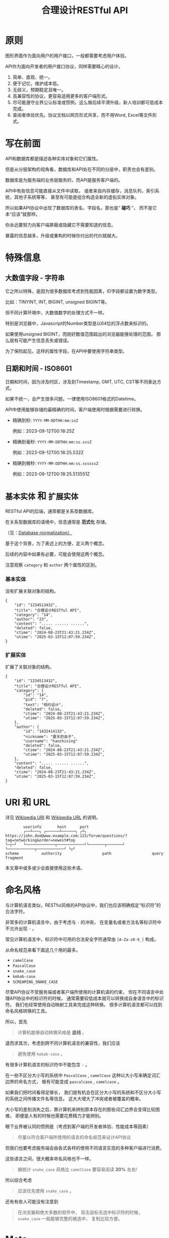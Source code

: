 #+title: 合理设计RESTful API
#+OPTIONS: ^:{}
#+PANDOC_OPTIONS: css:'https://cdnjs.cloudflare.com/ajax/libs/github-fork-ribbon-css/0.2.3/gh-fork-ribbon.min.css'

* 原则
图形界面作为面向用户的用户接口，一般都需要考虑用户体验。

API作为面向开发者的用户接口协议，同样需要精心的设计。

1. 简单、直观、统一。
2. 便于记忆，维护成本低。
3. 无歧义，预期稳定且唯一。
4. 高兼容性的协议，更容易适用更多的客户端形式。
5. 尽可能遵守业界公认标准或惯例，这么做后续平滑升级，新人培训都可低成本完成。
6. 查阅者体验优先。协议文档以网页形式共享，而不用Word, Excel等文件形式。

* 写在前面
API和数据库都是描述各种实体对象和它们属性。

但是从分层架构的视角看，数据库和API处在不同的分层中，职责也会有差别。

数据库是为服务端的业务层服务的，而API是服务客户端的。

API中有些信息可能直接从文件中读取，
或者来自内存缓存，消息队列，索引系统，其他子系统等等，
甚至有可能是组合构造全新的虚拟实体对象。

所以如果API协议中出现了数据库的表名、字段名，那也是“ *碰巧* ”，
而不是它本“应该”就那样。

你永远要努力向客户端屏蔽或隐藏它不需要知道的信息。

暴露的信息越多，升级或重构的时候你付出的代价就越大。

* 特殊信息
** 大数值字段 - 字符串
它之所以特殊，是因为很多数据库考虑到性能因素，ID字段都设置为数字类型。

比如：TINYINT, INT, BIGINT, unsigned BIGINT等。

但不同计算环境中，大数值数字的处理方式不一样。

特别是浏览器中，Javascript的Number类型是以64位的浮点数来标识的。

如果使用unsigned BIGINT，而刚好数值范围超出的浏览器能够处理的范围，
那么就有可能产生信息丢失或错误。

为了保险起见，这样的属性字段，在API中要使用字符串类型。

** 日期和时间 - ISO8601
日期和时间，因为涉及时区，涉及到Timestamp, GMT, UTC, CST等不同表达方式。

如果不统一，会产生很多问题。一律使用ISO8601格式的Datetime。

API中使用能够存储的最精确的时间，客户端使用时根据需要进行转换。

- 精确到秒: ~YYYY-MM-DDTHH:mm:ssZ~

  例如：2023-09-12T00:18:25Z

- 精确到毫秒: ~YYYY-MM-DDTHH:mm:ss.sssZ~

  例如：2023-09-12T00:18:25.532Z

- 精确到微秒: ~YYYY-MM-DDTHH:mm:ss.ssssssZ~

  例如：2023-09-12T00:18:25.513551Z

* ~基本实体~ 和 ~扩展实体~
:PROPERTIES:
:CUSTOM_ID: basic-entity-and-extended-entity
:END:
RESTful API的后端，通常都是关系型数据库。

在关系型数据库的语境中，信息通常是 *范式化* 存储。

（见：[[https://en.wikipedia.org/wiki/Database_normalization][Database normalization）]]

基于这个背景，为了表述上的方便，定义两个概念。

后续的内容中如果有必要，可能会使用这两个概念。

注意观察 ~category~ 和 ~author~ 两个属性的区别。

*** 基本实体
没有扩展关联对象的结构。
#+begin_example
{
    "id": "1234513432",
    "title": "合理设计RESTful API",
    "category": "14",
    "author": "23",
    "content": "..... ...... ......",
    "deleted": false,
    "ctime": "2024-08-23T21:43:21.234Z",
    "utime": "2025-03-15T12:07:59.234Z",
}
#+end_example

*** 扩展实体
扩展了关联对象的结构。
#+begin_example
{
    "id": "1234513432",
    "title": "合理设计RESTful API",
    "category": {
        "id": "14",
        "pid": "7",
        "text": "规约设计",
        "deleted": false,
        "ctime": "2024-08-23T21:43:21.234Z",
        "utime": "2025-03-15T12:07:59.234Z",
    },
    "author": {
        "id": "1432414132",
        "nickname": "夏天的虫子",
        "username": "hanzhixing"
        "deleted": false,
        "ctime": "2024-08-23T21:43:21.234Z",
        "utime": "2025-03-15T12:07:59.234Z",
    },
    "content": "..... ...... ......",
    "deleted": false,
    "ctime": "2024-08-23T21:43:21.234Z",
    "utime": "2025-03-15T12:07:59.234Z",
}
#+end_example

* URI 和 URL
详见 [[https://en.wikipedia.org/wiki/Uniform_Resource_Identifier][Wikipedia URI]] 和 [[https://en.wikipedia.org/wiki/URL][Wikipedia URL]] 的说明。

#+begin_example
          userinfo       host      port
          ┌──┴───┐ ┌──────┴──────┐ ┌┴┐
  https://john.doe@www.example.com:123/forum/questions/?tag=networking&order=newest#top
  └─┬─┘   └─────────────┬────────────┘└───────┬───────┘ └────────────┬────────────┘ └┬┘
  scheme          authority                  path                  query           fragment
#+end_example

本文章中或多或少会直接使用这些术语。

* 命名风格
与计算机语言类似，RESTful风格的API协议中，我们也应该明确规定“标识符”的合法字符。

非常多的计算机语言中，由于考虑与 ~-~ 的冲突，
在变量名或者方法名等标识符中不允许出现 ~-~ 。

常见计算机语言中，标识符中可用的合法安全字符通常由 ~[A-Za-z0-9_]~ 构成。

从命名规范来看下面这几个用的最多。

- ~camelCase~
- ~PascalCase~
- ~snake_case~
- ~kebab-case~
- ~SCREAMING_SNAKE_CASE~

尽管API协议不受服务端或者客户端所使用的计算机语的约束，
但在不同语言中处理API协议中的标识符的时候，
通常需要较低成本就可以转换成自身语言中的标识符。
我们也经常使用自动映射工具来完成这种转换。
很多计算机语言都可以找到命名风格转换的工具。

所以，首先

#+begin_quote
计算机能够自动转换风格是 *底线* 。
#+end_quote

退而求其次，考虑到跨不同计算机语言的兼容性，我们应该

#+begin_quote
避免使用 ~kebab-case~ 。
#+end_quote

有很多计算机语言的标识符中不能包含 ~-~ 。

在一些不区分大小写的系统中 ~PascalCase~ , ~camelCase~
这种以大小写来确定词汇边界的命名方式，
极有可能变成 ~pascalcase~ , ~camelcase~ 。

如果我们把时间看得足够长，
我们就有机会在区分大小写的系统和不区分大小写的系统之间传播文件名等信息。
这大大增大了冲突或者被覆盖的概率。

大小写的差别消失之后，靠计算机来辨别原本存在的那些词汇边界会变得比较困难，
即便是人有的时候也需要花费精力才能辨别。

眼下业界被认同的惯例是（考虑到客户端的开发者体验、性能成本等因素）

#+begin_quote
尽量以符合客户端所使用的语言的命名规范来设计API协议
#+end_quote

但我们也要考虑服务端会由各式各样的使用不同语言实现的多种客户端进行消费。

这些语言之间，很大概率命名风格也不一样。

#+begin_quote
据统计 ~snake_case~ 风格比 ~camelCase~ 要容易阅读 *20%* 左右!
#+end_quote

所以综合考虑

#+begin_quote
应该优先使用 ~snake_case~ 。
#+end_quote

还有有些人可能没有注意到

#+begin_quote
在浏览器和绝大多数的软件中，
双击鼠标去选中标识符的时候， ~snake_case~ 一般能够完整的被选中，
复制比较方便。
#+end_quote

* Meta
#+begin_quote
计算机领域 *Meta* 通常指“ *描述数据的数据* ”或“ *关于数据的数据* ”。
#+end_quote

在RESTful风格的API协议设计中，
仅靠“实体”（例如“用户”）和“实体属性”（例如“用户”的“邮箱”），
是不足以表达我们需要的所有信息。

因此需要设置一些Meta变量来承载那些信息。

Meta信息的标识经常与“实体”和“实体属性”标识一起出现，
所以我们需要使用特殊字符防止它们和Meta信息的冲突。

计算机语言中使用比较多的有 ~$~ 和 ~_~ ，因为肉眼比较好识别。

但 ~$~ 上下匀称，更好看一些。

* Path
** 不使用动词，而是使用名词
RESTful风格的协议中，

用 *Http Method* 来回答： *做什么操作？*

- ~HEAD~: 探
- ~POST~: 增
- ~PATCH~: 改
- ~PUT~: 替
- ~GET~: 查
- ~DELETE~: 删

用 *URL* 来回答： *资源在哪里？*

#+begin_example
# Good!
/post/56/comment
/user/1341/post

# Evil!
/getPosts
/getUsers
/listPosts
/fetchAllComments
#+end_example

如果你执意把“ *做什么操作？* ”的信息放进URL中，
反而会给协议的使用者和维护者带来困惑。
#+begin_quote
到底在什么时候用get，什么时候用list，什么时候用fetch?
#+end_quote

** 使用单数，而不是复数
这一点可能会和你在网络上找到的RESTful最佳实践中的恰恰相反，
有不少文章是推荐使用复数。

例如：
- ~/posts~ 来表达“获取多个帖子”。
- ~/posts/123~ 来表达“在多个帖子中选择编号为123的那个帖子”。

如果用自然语言来理解，这样的确会更自然一些。

但是英语中有很多单复数不规则名词。

例如：
- ~people~ 既可以是“人”，也可以是“人民”。
- ~sheep~ 则单复数相同。
- ~axis~ 的复数既可以用 ~axes~ ，也可以用 ~axises~ 。
- ~criterion~ 的复数可以用 ~criteria~ 或 ~criterions~ 。

甚至，国内一些项目中也有 ~childs~ 当作 ~child~ 复数来使用的例子，
而 ~childs~ 实际为人名“蔡尔兹”。

笔者过去几年，也是复数的忠实粉丝，因为觉得复数更讲“人话”。

但是经历了几年的实践，经受了复数的各种摧残，再也不会纠结。

因为一定会使用“ *单数* ”。

我们在国内环境勉强可以自欺欺人地认为可以适当牺牲英语中精确的词法来换API表达的直观和易懂，但是如果团队是跨国团队怎么办？

所以，相比

#+begin_example
/:实体集合/:实体编号
#+end_example

我更推荐

#+begin_example
/:实体类型/:实体编号
#+end_example

这样的认知模型。

这么做我们至少可以让协议的使用者和协议的维护者统一预期，不再纠结。

API协议用在两个系统之间的“接口层”，"稳定的预期"带来的收益绝不可忽视。

很多时候,

#+begin_quote
唯一即简单。
#+end_quote

#+begin_quote
应竭尽全力消除任何形式的歧义。
#+end_quote

在每个高度聚合的团队内部的应用代码中，其实无所谓使用单数还是复数，甚至使用中文或者拼音都问题不大。
因为不管我们在API协议中不管使用单数还是复数，实际处理业务的程序代码中，我们在变量名、方法名等标识符的命名上，
从“可读性”角度出发，永远无法做到“只使用单数”或者“只使用复数”。

但是，

#+begin_quote
无论如何，我们都不应该把自身系统中不合理的设计或者小圈子内产生的妥协传播到他系统中去。
#+end_quote

#+begin_example
# Good!
/post/56/comment
/user/1341/post

# Bad!
/posts/56/comments
/users/1341/posts
#+end_example

** 不使用修饰词
如果没有这项限制，你很难阻止你的团队的成员在将来定义出
~postItems~ 、 ~postEntitis~ 、 ~commentObjects~ 等千奇百怪的命名，
最后导致合作的时候会花费大把的时间互相校对命名。

不要对资源实体对象进行修饰描述。

#+begin_example
# Good!
/user // 所有用户
/tag // 所有标签

# Evil!
/userList // List是废话
/tagItems // Items是废话
#+end_example

** 一致的模式
#+begin_example
/:实体类型/:实体编号/:实体类型/:实体编号...
#+end_example

下方URL都由相同的实体类型构成，但两个URL表达的含义是不一样的。
#+begin_example
# 从所有的标签中，找到编号为456的标签，并找到拥有该标签的所有帖子。
/tag/456/post

# 从所有的帖子中，找到编号为123的帖子，并检索该帖子的所有标签。
/post/123/tag
#+end_example

我们每天都在使用的域名其实也是这种方式组织信息的。

只不过域名是从后到前缩小领域，URL是从前到后缩小领域。

#+begin_quote
news.baidu.com. 所有商业类型网站中的，百度公司的，新闻频道。
#+end_quote

希望上面这个域名语义拆解，对你有帮助。

** ~$current~ , ~$all~
资源之间的关系比较复杂，查询的条件又不寻常的时候，我们遵守固定模式有些难度。
#+begin_example
/:实体类型/:实体编号/:实体类型/:实体编号...
#+end_example

我们约定 ~path~ 保持固定模式的好处是可以实现比较统一的 ~path~ 解析代码。

例如 ~/:type1/:type2/:id1~ 或 ~/:type1/:id1/:id2~ ，都是打破这样的约定。

我们可以引入 ~Path~ 中使用的 ~Meta~ 标识来解决这类问题。

见[[#special-operations][特殊操作]]。

* Header
对于HTTP报文，Header本身即是Meta信息，例如:
~Authorization~, ~Content-Type~, ~User-Agent~ 等。

在HTTP协议中定义的标准Header之外，我们多少都需要自定义一些Header。

我们可以在[[https://www.iana.org/assignments/message-headers/message-headers.xml][IANA官方]]查看所有标准的HTTP头，
以及目前被列为提案并有可能成为标准的头。

[[https://en.wikipedia.org/wiki/List_of_HTTP_header_fields][Wikipedia的List of HTTP header fields]]也是比较好的参考资料。

** 关于 ~X-~ 开头的Header
[[https://datatracker.ietf.org/doc/html/rfc6648][RFC6648]]中已明确废弃自定义Header以 ~X-~ 开头的推荐。

随着该RFC的普及，我们可以期待不会再产生似标准又非标准的 ~X-~ 开头的Header。

但是市面上已经有大量的软件使用了 ~X-~ ，它们成为了“事实上的标准”。

对于我们更重要的是，了解了这样的RFC产生的背景之后不再继续产生，
同时又要克制地使用这些Header。

建议任何RESTful API协议文档中，单独维护该类型的自定义Header列表。

本文档中使用的 ~X-~ 开头的Header如下。

| Header          | 值              | 含义                             |
|-----------------+-----------------+----------------------------------|
| ~X-Total-Count~ | 大于等于0的整数 | 服务端查询到的满足条件的记录总数 |
| ~X-Request-Id~  | [[https://en.wikipedia.org/wiki/Universally_unique_identifier#Version_4_(random)][UUID v4]]         | 客户端单次请求的唯一标识         |

** ~X-Total-Count~
在客户端需要展示总记录个数，总页数等场景下，需要知道记录的总数。

通过Response Header中的 ~X-Total-Count~ 字段返回该信息。

#+begin_example
X-Total-Count: 21
#+end_example

由于数据量很少，一次响应可以返回所有数据时，也可以通过“是否出现X-Total-Count字段”使客户端能够判断自己是否获取到所有数据。

** ~X-Request-Id~
客户端发起的每个请求的唯一标识。在大型系统中可以用来关联不同子系统之间的日志。监控及排查故障时大有用途。

#+begin_example
X-Request-Id: 83fbbb94-ae84-4853-bf6c-613a12bfaf32
#+end_example

** ~X-RateLimit-Limit~
在一定的时间窗口内能够请求的最大次数。

#+begin_example
X-RateLimit-Limit: 100
#+end_example

** ~X-RateLimit-Remaining~
在一定的时间窗口内能够请求的剩余次数。

#+begin_example
X-RateLimit-Limit: 47
#+end_example

** ~X-RateLimit-Reset~
下一次重置频率限制数据的时间。

~UTC~ 时间以 ~UNIX timestamp~ 方式表达的值（秒）。

#+begin_example
X-RateLimit-Reset: 1742112652
#+end_example

** ~X-HTTP-Method-Override~
需要特殊实现。

见[[#special-network][特殊网络环境]]。

* 状态码

| rfc        | 系列  | 含义       | 取值范围 | 个数 |
|------------+-------+------------+----------+------|
| [[https://datatracker.ietf.org/doc/html/rfc9110][RFC 9110]]   | ~1xx~ | 信息       |  100-101 | 2个  |
| （共41个） | ~2xx~ | 成功       |  200-206 | 7个  |
|            | ~3xx~ | 重定向     |  300-307 | 8个  |
|            | ~4xx~ | 客户端错误 |  400-417 | 18个 |
|            | ~5xx~ | 服务端错误 |  500-505 | 6个  |
|------------+-------+------------+----------+------|
| [[https://datatracker.ietf.org/doc/html/rfc6585][RFC 6585]]   | ~4xx~ | 客户端错误 |  428-431 | 3个  |
|            | ~5xx~ | 服务端错误 |      511 | 1个  |

如果计划遵守HTTP标准，最好不要使用 ~422~ 等其他协议规范中定义的状态吗。

在比较大的时间跨度上兼容性会得到最大保障。

使用标准化的状态码你至少会在以下几个方面收益。

#+begin_quote
1. 业界通用标准是成本最低的沟通手段。
2. 程序设计上更容易进行抽象和分治，通过 *AOP* 等设计模式可以让代码更简洁。
3. 反应真实情况的WEB服务日志，让你的监控和统计会变的更加轻松愉快。
#+end_quote

WEB服务器或框架会帮助我们处理一部分。

剩余的，我们也并不需要实现所有的。

也正因为只实现一部分，所以需要在协议文档中明确说明。

示例：

| Code | 默认返回文本        | 说明                         |
|------+---------------------+------------------------------|
|  200 | OK                  | 泛指成功。                   |
|  201 | Created             | 创建成功。                   |
|  202 | Accepted            | 成功接受请求。               |
|  204 | No Content          | 一般用在删除成功。           |
|  302 | Found               | 只用在需要自动重定向浏览器。 |
|  304 | Not Modified        | 一般配合浏览器缓存使用。     |
|  307 | Temporary Redirect  | 告知客户端地址临时改变。     |
|  400 | Bad Request         | 泛指的客户端错误，见[[#异常][异常]]。   |
|  401 | Unauthorized        | 身份验证未通过。             |
|  403 | Forbidden           | 权限验证未通过。             |
|  404 | Not found           | 请求的资源不存在。           |
|  409 | Conflict            | 资源冲突。                   |
|  429 | Too Many Requests   | 限制频率时用。               |
|  501 | Not Implemented     | 尚未实现。                   |
|  503 | Service Unavailable | 因维护不可用。               |

#+begin_quote
不要以其他状态码返回 ~5XX~ 的服务端异常！
#+end_quote

由于客户端作为信息的构造和提交的一方，自然掌握着请求的所有“知识”。

当发生客户端异常的时候，客户端可以根据服务端的 ~4XX~ 响应，
来“修正”这类异常，使得用户从这样的“错误”得到“解救”。

这才是 ~4XX~ 状态码的意义所在。

从软件设计的角度，客户端代码中不应该包含大量应付服务端实现细节的内容。

从安全性的角度，
- 客户端也不应该掌握着关于服务端的架构方案的知识。
- 客户端也不应该具备探测服务端背后信息链路细节的能力。

客户端是否向终端用户实现友好的 ~5XX~ 的反馈内容，
也不应该成为服务端是否可以返回 ~5XX~ 异常的决策依据。

网络、CPU、内存、磁盘天然哪个都有可能成为瓶颈和故障点。

实事求是地响应 ~5XX~ ，实事求是地记录日志，在前期查缺补漏、完善监控，
找到并加固整体系统的脆弱点有很重要的意义。

* 异常
** 401 - 身份验证未通过
#+begin_example
Status Code: 401 Unauthorized
#+end_example

很多年前以网站多以服务端渲染为主，当Cookie或Session建立的会话失效时，会通过3XX响应重定向浏览器访问登录界面。

如今，越来越多的Web应用使用异步请求完成登录的操作，不再依赖服务端来完成此类重定向。

因为Javascript没有权限读取 ~3XX~ 响应中的 ~Location~ ，
所以浏览器应用也无法使浏览器访问（浏览器地址栏变成）
~Location~ 头中指定的地址。

同时，现代的Web前端应用多数都会使用前端路由，而不是服务端路由。

这意味着服务端不再需要，从分工和职责边界的角度来看，
也不应掌握关于前端路由表相关的设计细节。

（前端路由表指的是浏览器地址栏中出现的地址的路由表，并非API地址的路由表）

在变更比较频繁的应用中，更是如此。

从服务端开发者的角度，
始终及时维护时刻变化但自身又完全用不着的前端路由信息非常不合理。

从浏览器端开发者的角度，每次变更路由信息，
都需要带上服务端的开发人员一起修改代码，也会大大降低开发效率。

因此，在使用的前端路由技术的Web应用中，如果条件允许，
应尽可能把身份验证未通过时的 ~3XX~ 重定向的实现修改为 ~401~ 的响应。

如果创建会话（登陆）的API的地址为动态的，
或者不希望前端应用代码中硬编码该地址，可以使用 ~Location~ 返回该地址。

#+begin_example
Status Code: 401 Unauthorized
Location: /login
#+end_example

** 403 - 权限验证未通过
#+begin_example
Status Code: 401 Unauthorized
#+end_example

- ~Authorize~ 一般指对特定的资源授予权限的行为。
- ~Authenticate~ 一般指授予特定身份的行为。

在一个系统中拥有某一种身份，不等同于对该系统中任何资源都有访问权限。

这像你是学生可以进入学校，可以进入教室，但是你不能到校长办公室自习。

相比 ~401~ 表示“身份验证”未通过，
~403~ 的响应表示“ *身份验证* ”可能通过并且服务端也能够识别请求，
但是因为 *权限不足* 拒绝客户端获取资源。

** 404 - 资源不存在
#+begin_example
Status Code: 404 Not Found
#+end_example

** 409 - 资源冲突
#+begin_example
Status Code: 409 Conflict
#+end_example

~PUT~ 原本用来完成“替换”的操作，
但也有不少应用会用 ~PUT~ 来创建路径事先确定的对象
（例如图片、视频、压缩文件等）， 这时如果资源已被创建，
就会用 ~409~ 响应客户端，表示资源已存在无法覆盖。

除此之外，实体数据的多个字段构成“ *唯一键* ”的情况下，
~POST~ 来创建新对象也有可能产生冲突，此时也可以使用 ~409~ 。

~409~ 响应时，
一般是比较明确客户端可以通过变更部分请求内容重新请求来“ *修复* ”这样的冲突。

如果客户端仅靠 ~409~ 状态码来修正冲突，推荐使用 ~400~ 来响应，
并且通过 ~Body~ 告知客户端冲突的原因或细节。

** 400 - 其他客户端异常
:PROPERTIES:
:CUSTOM_ID: exception-400
:END:
凡是需要具体内容才能够描述清楚的客户端异常应该都使用 ~400~ 响应，
并且 ~Body~ 按照如下格式。
#+begin_example
{
    # 可枚举的错误码，类型和值均可以通过协商定义
    "code": "E611",
    "msg": "Form fields vailidation is failed.",
    # 可选。描述出现异常的具体字段。
    "field": [
        {
            # 字段路径的keypath，用数组表示
            "key": ["password"],
            "msg": "Password is too short."
        },
        {
            "key": ["mobile"],
            "msg": "The phone number you entered is not valid."
        }
        {
            # contact对象的email属性
            "key": ["contact", "email"],
            "msg": "Email address can not be longger than {length} characters.",
            # 可选。通过这种方式可以与国际化方案结合。
            # 此时msg为msgid，客户端与服务端共享该msgid信息。(Gnu Gettext)
            "vars": {
                length: 100,
            }
        },
        # 相同的key出现多个异常时，采用平铺方式而不是嵌套数组方式。
        {
            "key": ["contact", "email"],
            "msg": "Email address can only contain {allowed}.",
            "vars": {
                allowed: "letters (a-z), numbers (0-9), and periods (.), and @",
            }
        },
        {
            # 可以推断提交的Body是数组
            # 表示第2个对象address对象的city属性有异常
            "key": [2, "address", "city"],
            "msg": "The City of an Address can not be empty."
        }
    ]
}
#+end_example

* Query
:PROPERTIES:
:CUSTOM_ID: query
:END:
** URL Encode
严格来讲应该按照[[https://datatracker.ietf.org/doc/html/rfc3986][RFC 3986]]进行编码，具体规则可以参考[[https://en.wikipedia.org/wiki/Percent-encoding][URL Encode]]。

但如果你记不住可以按照下面规则。

#+begin_quote
*值* 中如果出现英文字母和数字以外的其他字符，一律需要 ~URL Encode~ 。
#+end_quote

大多数Web框架都可以自动解码。

当前文章中，为了演示目的，不会一一进行 ~URL Encode~ 。

** 数组
*** 使用 ~repeat~ 模式
#+begin_example
/user?age=21&age=23&age=25
#+end_example

重复使用相同的字段指定不同的值来表示数组。

#+begin_quote
Why?
#+end_quote

该表达形式虽然不是最精炼的，但实际实践中问题较最少。

使用遵守[[https://datatracker.ietf.org/doc/html/rfc6570][URI Template - rfc6570]]的工具编码解码时完美兼容。

其他理由见以下几例 *不使用* 格式。

*** 不使用 ~application/x-www-form-urlencoded~

#+begin_example
/user?age[]=21&age[]=23&age[]=25
#+end_example

#+begin_quote
Why?
#+end_quote

现代主流浏览器端流行框架的解决方案中几乎全面放弃默认以该格式提交数据，
而是建议让开发者使用 ~application/json~ 。

遵守 ~OpenAPI~ 标准的 ~Swagger~ 中也不支持该格式，见[[https://swagger.io/specification/#parameter-object][参数对象]]一节。

如果你希望团队的API协议通过Swagger等工具变成在线可查的文档，
那坚决不要使用该格式。

*** 不使用 ~comma~ 模式
#+begin_example
/user?age=21,23,25
#+end_example

#+begin_quote
Why?
#+end_quote

值部分可能会出现包含 ~,~ 逗号或 ~&~ 与号的内容。

虽然这部分可以通过 ~URL Encode~ 解决，但事情并没有那么简单。

包括 ~Spring~ 在内的诸多服务端Web框架为了开发者便利会自动
~URL Decode~ ，服务端工程师会获取到有别于客户端意图的数据。

除非客户端和服务端工程师通过协商两次 ~URL Encode~ 来规避这个问题，
但两次 ~URL Encode~ 在双方都会增加额外成本。

因为它们都需要特殊对待。

** 过滤 - 比较运算符
| 符号 | 含义                 |
|------+----------------------|
| ~=~  | 等于                 |
| ~!=~ | 不等于               |
| ~>=~ | 大于等于             |
| ~<=~ | 小于等于             |
| ~%=~ | 模糊匹配（前缀匹配） |

#+begin_example
GET /user?age>=25&age<=31&job!=writer&sex=male&name%=Mike
#+end_example

#+begin_quote
为什么没有“ *大于，小于，前后模糊* ”等？
#+end_quote

网络上也确实能够找到利用例如 ~eq~, ~ne~, ~lt~, ~le~, ~gt~, ~ge~
等保留字来描述“ *等于、不等于、小于、小于等于、大于、大于等于* ”的方案。

其实希望通过 ~query~ 参数构造这般复杂的查询条件时，
你的查询条件很有可能变得进一步复杂。

以上列举的仅仅是比较运算符，除了这些，
或许你还需要定义逻辑运算符或如 ~in~ 等关系运算符。

当问题域的确扩展到这个地步的时候，相比在 ~query~ 参数上做文章，
实现适用于 ~query~ 的 ~DSL~ 可能更佳划算。

但上升到 ~DSL~ ，我们就需要考虑它的完备性，甚至它有可能需要等价于 ~SQL~ 。
定义是一方面，还需要解决解析层面的实现以及使用成本。

如果你天真地相信其他工程师愿意学习和使用半成品的 ~DSL~ ，
那么你极有可能低估了其他“ *工程师的洁癖和对通用标准的向往* ”。

#+begin_quote
在实际软件工程实践中，我们永远在利用有限的资源，去解决有限的问题，而不是不计代价地去解决所有的假想问题。
#+end_quote

如果你仍然纠结上方表格中“ *只有大于等于，没有大于* ”的问题，
不妨试着用以下方法多定义几个 ~Meta~ 字段。

#+begin_example
?[ `$eq` | `$ne`| `$lt` | `$le` | `$gt` | `$ge` ].{field}={value}&...
#+end_example

例如
#+begin_example
GET /user?$gt.age=21&$ne.age=25&$lt.age<=31&$ne.job=writer&sex=male
#+end_example

** 排序 - ~$sort~
| 参数    | 值                                                         |
|---------+------------------------------------------------------------|
| ~$sort~ | 英文 ~,~ 分割，默认正序，英文 ~-~ 倒序。顺序影响排序结果。 |

#+begin_example
GET /user?$sort=-age,sex,-job
#+end_example

** 搜索 - ~$keyword~
:PROPERTIES:
:CUSTOM_ID: query-keyword
:END:
有一些检索场景是没有办法明确指定具体字段，甚至是实体资源类型。

例如，检索标题、摘要或者内容中包含某种关键词的所有帖子的场景。
（无法事先知道匹配哪个字段）

#+begin_example
GET /post?$keyword=网络防火墙
#+end_example

再比如，检索包含某种关键词的所有多媒体（图像、音频、视频等）。
（无法事先知道匹配哪个类型的实体）

#+begin_example
GET /media?$keyword=加菲猫
#+end_example

由于关键词也有可能包含特殊符号，
因此希望支持数组时最好也使用[[#value_array][数组]]一节中的规则。

#+begin_example
GET /media?$keyword=加菲猫&$keyword=拉布拉多
#+end_example

正常来讲，这种场景一般是在服务端搜索引擎方案下完成分词和检索操作。

** 分页 - ~$page~ 和 ~$count~ （推荐）
| 参数     | 值     | 含义                   | 默认值   |
|----------+--------+------------------------+----------|
| ~$page~  | 正整数 | 页码                   | 1        |
| ~$count~ | 正整数 | 单次可查询的最大记录数 | 协商确定 |

客户端未给定 ~$page~ 参数时，服务端按照默认值处理（必须）。

也可与客户端协商 ~$page~ 不可为空，如果为空以 ~400~ 的异常响应请求（可选）。

不管客户端是否给定 ~$count~ ，服务端无论如何都要设定合理的默认值（必须）。

~$count~ 的取值过大，会导致服务端处理的单个请求时内存占用过大，
即使服务端能够处理，网络传输也有可能成为瓶颈点，或客户端无法处理。

服务端从技术实现上，也不应该假设所有客户端都是“ *合法的* ”客户端。

对于“合法的”客户端而言，一旦服务端确定下来该最大值，
它就可以根据实际情况在不超过最大值的前提下灵活改变 ~$count~ 的取值。

目前由用户自己指定每页记录数的用户界面实现也比较常见。

出现该请求参数的组合时，服务端通常需要同时返回 ~X-Total-Count~ 。

** 分页 - ~$offset~ 和 ~$limit~
| 参数      | 值              | 含义                   | 默认值   |
|-----------+-----------------+------------------------+----------|
| ~$offset~ | 大于等于0的整数 | 偏移量。               | 0        |
| ~$limit~  | 正整数          | 单次可查询的最大记录数 | 协商确定 |

该组合与 ~$page~ 和 ~$count~ 的组合完全等价，可相互无损转换。

区别只是相比 ~$page~ 和 ~$count~ ，没那么讲“人话”，但更偏向数据库的原始语义。

同样，需要同时返回 ~X-Total-Count~ 。

** 分页 - ~$cursor~ 和 ~$count~
| 参数                           | 值     | 含义                               | 默认值           |
|--------------------------------+--------+------------------------------------+------------------|
| ~$cursor~ 或 ~$cursor.{field}~ | 正整数 | 上一个集合中，最后一个记录的唯一键 | 无该参数，或为空 |
| ~$count~ 或 ~$limit~           | 正整数 | 单次可查询的最大记录数             | 协商确定         |

在数据量过大的系统中，
服务端极有可能无法根据请求中的查询条件向客户端返回 ~X-Total-Count~ 。

通常在使用关系型数据库的情况下，由于排序和获取子集的计算是数据库系统中完成。

~X-Total-Count~ 的信息是需要多查询一次数据库才能获取到，
并且是性能损耗非常大的操作。

这一看似简单的操作，在数据规模超过一定量级之后，
从性能损耗和查询时长的角度来看，会变得不可能。

这样数据规模的系统，如果同时还具有数据更新非常活跃的特征。

“ *某种特征的数据集合的精确总数* ”有可能是上百万、上千万，
甚至，上亿为基础的数据以每秒数万、数十万个的速率发生变化的数值。

我们哪怕能够通过技术手段做到符合某种特征的数据集合没那么实时精确，
把不同特征组合数及相应的技术成本放在一起考虑的的时候，
也很快会发现这样做明显是投入产出不成比例的亏本买卖。

在超过一定数量级之后，实时精确的“ *总数* ”，
对用户也没有小数量级时那么有参考价值。

为了方便理解，在这里使用少量模拟的数据进行说明。

~$cursor~ 表示第二次查询的游标位置。

| ~$cursor.id~ |  Id | Name     | Age | Sex |
|--------------+-----+----------+-----+-----|
|              |  35 | XiaoMing |  36 | M   |
|              |  23 | ZhangSan |  33 | M   |
|              |   5 | LiSi     |  31 | M   |
|              |  27 | SunQi    |  31 | F   |
| -->          |  67 | ZhaoLiu  |  29 | M   |
|              |  17 | MeiMei   |  26 | F   |
|              |  29 | ZhengShi |  24 | M   |
|              |  31 | ZhouBa   |  24 | F   |
|              |  19 | WangWu   |  22 | F   |
|              |  41 | MeiMei   |  19 | F   |
| ...          | ... | ...      | ... | ... |

假设客户端为了获取以上集合，第一次查询通过如下参数请求，获取前5个。
#+begin_example
# 年龄倒序，性别正序（M-F），最多一次取5个。
# 该请求查询Id为35, 23, 5, 27, 67的记录。
/person?$sort=-age&$sort=sex&$count=5
#+end_example

客户端在首次查询之后，由于尚未获得游标之后记录的信息，
也就是Id为17的记录以及之后的记录，
因此无法告知服务端下一次查询应该从Id为17的记录开始查询，
只能告知服务端相同查询条件下，上一次查询游标截止的位置。

那么，第二次请求中客户端通过如下参数获得后续的数据集。
#+begin_example
/person?$sort=-age&$sort=sex&$count=5$cursor.id=67
#+end_example

这时，服务端根据排序规则和游标信息，可查询第二次查询对应的5条记录。

#+begin_src sql
SELECT t.*, c.*
FROM person t 
CROSS JOIN (SELECT * FROM person WHERE id = 67) c
WHERE (
    t.age < c.age
) OR (
    t.age = c.age AND t.sex < c.sex
) OR (
    t.age = c.age AND t.sex = t.sex AND t.id <= c.id
)
ORDER BY t.age DESC, t.sex DESC, t.id DESC
LIMIT 1, 5
#+end_src

如果数据集可以提供唯一ID，可以不为 ~$cursor~ 指定字段名。

#+begin_example
/person?$sort=-age&$sort=sex&$count=5$cursor=67
#+end_example

当数据集并不包含唯一ID字段时，
我们不得不使用多个字段的组合来确定记录的“ *唯一键* ”，
这时我们无论如何都要向服务端提供构成“唯一键”的字段信息。

例如
#+begin_example
/person?$sort=-age&$sort=sex&$count=5$cursor.age=29&$cursor.sex=M&$cursor.name=ZhaoLiu
#+end_example

当然，这种情况下数据库查询语句也需要相应地进行修改。

所以，比较推荐 ~$cursor~ 始终以 ~$cursor.{字段名}~ 格式传递信息，保持一致性。

除此之外，在这种场景下，客户端如果有用户界面，
那么它的分页查询的形式很有可能是点击“加载更多”按钮，或者滚动加载的形式。

这时，尽管客户端不再需要精确的 ~X-Total-Count~ 的信息，
但仍然需要知道“是否有更多”。

虽然我们也可以允许例如 ~X-Has-More~ 这样的自定义头，
但尽最大努力不增加非标准的自定义头的原则的角度，
我们完全可以利用 ~X-Total-Count~ 头来达到相同的效果。

因为客户端只是想知道“ *是否有更多* ”，所以服务端和客户端完全可以协商，
一旦有更多数据就保证响应头中的 ~X-Total-Count~ 大于0（例如1）
或者大于 ~$count~ 值（例如 ~$count + 1~ ）来表达 ~X-Has-More~ 的含义。

** 属性挑选 - ~$pick~
:PROPERTIES:
:CUSTOM_ID: meta-query-pick
:END:
只挑选部分属性。

不允许与 ~$omit~ 同时出现。

#+begin_example
# 只挑选姓名、年龄、性别等3个属性
/person?$pick=name&$pick=age&$pick=sex
#+end_example

** 属性排除 - ~$omit~
:PROPERTIES:
:CUSTOM_ID: meta-query-omit
:END:
排除部分属性。

不允许与 ~$pick~ 同时出现。

#+begin_example
# 排除内容，创建时间2个属性
/post?$omit=content&$omit=ctime
#+end_example

** 属性扩展 - 内嵌 - ~$embed~
:PROPERTIES:
:CUSTOM_ID: meta-query-embed
:END:
[[#basic-entity-and-extended-entity][基本实体]]基础上，内嵌关联对象。

#+begin_example
# 内嵌地址对象
/person?$embed=address

# 内嵌用户对象
/post?$embed=author
#+end_example

* Body
示例中会适当省略上下无关的Http Header。

** 单实体
*** 探
可用来判断有没有。

#+begin_example
# 请求
# Request Method: HEAD
# Request URL: /image/abc.xml

# 响应
# Status Code: 404 Not Found
#+end_example

也可用来获取资源的Meta信息，比如大小、最后修改时间等。
#+begin_example
# 请求
# Request Method: HEAD
# Request URL: /image/86108637-8cc5-40ea-b9ec-d6ac83bbf13a.png

# 响应
# Status Code: 200 Ok
# Date: Wed, 04 Sep 2024 10:33:11 GMT
# Content-Type: image/png
# Content-Length: 3241341
#+end_example

*** 增
相当于SQL中的INSERT。

创建对象的时候“ID、用户、是否删除、创建时间”等特殊的属性，需要由服务端生成。

这意味着客户端在提交时刻，并不掌握新增实体的所有信息。

默认返回[[#basic-entity-and-extended-entity][基本实体]]，根据 ~query~ 参数相应地改变返回内容。

#+begin_example
# 请求
# Request Method: POST
# Request URL: /post
{
    "title": "合理设计RESTful API",
    "category": "14",
    "content": "..... ...... ......",
}

# 响应
# Status Code: 201 Created
{
    "id": "1234513432",
    "title": "合理设计RESTful API",
    "category": "14",
    "author": "23",
    "content": "..... ...... ......",
    "deleted": false,
    "ctime": "2024-08-23T21:43:21.234Z",
    "utime": "2024-08-23T21:43:21.234Z",
}
#+end_example

*** 删
相当于SQL中的DELETE，服务端实现大多数为软删除。

逻辑上只能成功一次，对后续相同请求应返回 ~404~ 。

如果删除之后希望返回被删除的对象，需要至少执行两次SQL语句。

所以，一般是用户确认在先，然后再提交删除操作，成功之后反馈结果即可。

不需要返回任何内容。

#+begin_example
# 请求
# Request Method: DELETE
# Request URL: /post/1234513432

# 响应
# Status Code: 204 No Content
#+end_example

*** 替
:PROPERTIES:
:CUSTOM_ID: body-single-entity-put
:END:
相当于SQL中的UPDATE，Body相当于SET的参数，URL相当于WHERE。

提交的实体中需要包含，由客户端产生内容的所有属性。

但原本由服务端产生内容的“ID、用户、是否删除、创建时间、更新时间”等属性，
服务端应该按照安全合理的方式进行处理，不能信任客户端。
即便客户端提交了，也应该忽略。

响应时和“增”相同，需要返回更改的实体数据。

默认返回[[#basic-entity-and-extended-entity][基本实体]]，根据 ~query~ 参数相应地改变返回内容。

#+begin_example
# 请求
# Request Method: PUT
# Request URL: /post/
{
    "id": "1234513432",
    "title": "合理设计RESTful API",
    "category": "14",
    "author": "23",
    "content": "..... ...... ......",
}

# 响应
# Status Code: 200 Ok
{
    "id": "1234513432",
    "title": "合理设计RESTful API",
    "category": "14",
    "author": "23",
    "content": "..... ...... ......",
    "deleted": false,
    "ctime": "2024-08-23T21:43:21.234Z",
    "utime": "2025-03-15T12:07:59.234Z",
}
#+end_example

*** 改
参考[[#body-single-entity-put][替]]。

区别只是把 ~PUT~ 方法改成 ~PATCH~ ，提交时刻 *所有属性都是可选* 的。

*** 查
:PROPERTIES:
:CUSTOM_ID: body-single-entity-get
:END:
相当于SQL中的SELECT，URL相当于WHERE。

默认返回[[#basic-entity-and-extended-entity][基本实体]]

#+begin_example
# 请求
# Request Method: GET
# Request URL: /post/1234513432

# 响应
# Status Code: 200 Ok
{
    "id": "1234513432",
    "title": "合理设计RESTful API",
    "category": "14",
    "author": "23",
    "content": "..... ...... ......",
    "deleted": false,
    "ctime": "2024-08-23T21:43:21.234Z",
    "utime": "2025-03-15T12:07:59.234Z",
}
#+end_example

**** 属性挑选 - ~$pick~
#+begin_example
# 请求
# Request Method: GET
# Request URL: /post/1234513432?$pick=title&$pick=content&$pick=ctime

# 响应
# Status Code: 200 Ok
{
    "title": "合理设计RESTful API",
    "content": "..... ...... ......",
    "ctime": "2024-08-23T21:43:21.234Z",
}
#+end_example

**** 属性排除 - ~$omit~
#+begin_example
# 请求
# Request Method: GET
# Request URL: /post/1234513432?$omit=category&$omit=author&$omit=deleted&$omit=ctime

# 响应
# Status Code: 200 Ok
{
    "id": "1234513432",
    "title": "合理设计RESTful API",
    "content": "..... ...... ......",
    "utime": "2025-03-15T12:07:59.234Z",
}
#+end_example

**** 属性扩展 - ~$embed~
#+begin_example
# 请求
# Request Method: GET
# Request URL: /post/1234513432?$embed=category&$embed=author

# 响应
# Status Code: 200 Ok
{
    "id": "1234513432",
    "title": "合理设计RESTful API",
    "category": {
        "id": "14",
        "pid": "7",
        "text": "规约设计",
        "deleted": false,
        "ctime": "2024-08-23T21:43:21.234Z",
        "utime": "2025-03-15T12:07:59.234Z",
    },
    "author": {
        "id": "1432414132",
        "nickname": "夏天的虫子",
        "username": "hanzhixing"
        "deleted": false,
        "ctime": "2024-08-23T21:43:21.234Z",
        "utime": "2025-03-15T12:07:59.234Z",
    },
    "content": "..... ...... ......",
    "deleted": false,
    "ctime": "2024-08-23T21:43:21.234Z",
    "utime": "2025-03-15T12:07:59.234Z",
}
#+end_example

** 多实体
*** 探
应用场景不是很多。

#+begin_example
# 请求
# Request Method: HEAD
# Request URL: /post?category_23

# 响应
# Status Code: 200 Ok
# X-Total-Count: 34
#+end_example

*** 增
部分成功可以用[[#exception-400][异常 - 400]]返回异常。

默认返回[[#basic-entity-and-extended-entity][基本实体]]，根据 ~query~ 参数相应地改变返回内容。

#+begin_example
# 请求
# Request Method: POST
# Request URL: /post
[
    {
        "title": "合理设计RESTful API",
        "category": "14",
        "content": "..... ...... ......",
    },
    {
        "title": "设计高可用架构的方法",
        "category": "14",
        "content": "..... ...... ......",
    }
]

# 响应
# Status Code: 201 Created
[
    {
        "id": "1234513432",
        "title": "合理设计RESTful API",
        "category": "14",
        "author": "23",
        "content": "..... ...... ......",
        "deleted": false,
        "ctime": "2024-08-23T21:43:21.234Z",
        "utime": "2024-08-23T21:43:21.234Z",
    }
    {
        "id": "1234513432",
        "title": "设计高可用架构的方法",
        "category": "14",
        "author": "23",
        "content": "..... ...... ......",
        "deleted": false,
        "ctime": "2024-08-23T21:43:21.234Z",
        "utime": "2024-08-23T21:43:21.234Z",
    }
]
#+end_example

*** 删
部分成功可以用[[#exception-400][异常 - 400]]返回异常。

成功不需要返回任何内容。

#+begin_example
# 请求
# Request Method: DELETE
# Request URL: /post?id=3413&id=5353

# 响应
# Status Code: 204 No Content
#+end_example

*** 替
:PROPERTIES:
:CUSTOM_ID: body-multiple-entity-put
:ID:       81d22665-ac49-4553-ace4-e28c33ae12ae
:END:
部分成功可以用[[#exception-400][异常 - 400]]返回异常。

默认返回[[#basic-entity-and-extended-entity][基本实体]]，根据 ~query~ 参数相应地改变返回内容。

#+begin_example
# 请求
# Request Method: PUT
# Request URL: /post
[
    {
        "id": "1234513432",
        "title": "合理设计RESTful API",
        "category": "14",
        "author": "23",
        "content": "..... ...... ......",
    },
    {
        "id": "2234513432",
        "title": "设计高可用架构的方法",
        "category": "14",
        "author": "23",
        "content": "..... ...... ......",
    }
]

# 响应
# Status Code: 201 Created
[
    {
        "id": "1234513432",
        "title": "合理设计RESTful API",
        "category": "14",
        "author": "23",
        "content": "..... ...... ......",
        "deleted": false,
        "ctime": "2024-08-23T21:43:21.234Z",
        "utime": "2024-08-23T21:43:21.234Z",
    }
    {
        "id": "2234513432",
        "title": "设计高可用架构的方法",
        "category": "14",
        "author": "23",
        "content": "..... ...... ......",
        "deleted": false,
        "ctime": "2024-08-23T21:43:21.234Z",
        "utime": "2024-08-23T21:43:21.234Z",
    }
]
#+end_example

*** 改
参考[[#body-multiple-entity-put][Body - 多实体 - 替]]。

区别只是把 ~PUT~ 方法改成 ~PATCH~ ，提交时刻所有属性都是可选的。

*** 查
参考[[#query][Query]]。

参考[[#body-single-entity-get][Body-单实体-查]] ，Body是数组。

*** 搜
参考[[#query-keyword][Query - 搜索 - $keyword]]。

参考[[#body-single-entity-get][Body-单实体-查]] ，Body是数组。

* 特殊操作
** 针对vip用户开启自动置顶的功能
这其实算不上特殊操作。

在这里举例说明，也是想传达：RESTful架构的实践中转变思维模式很重要。

#+begin_example
# 请求
# Request Method: PATCH
# Request URL: /system_configuration/POST_RELATED
{
    "auto_sticky": "ON"
}

# 响应
# Status Code: 200
{
    ...
    ...
    "auto_sticky": "ON"
    ...
    ...
    "auto_trash_cleaning": "30days",
    ...
}
#+end_example

** 所有vip用户写的文章的所有评论中找出点赞数是4星以上的评论
查询的目标集合与3个以上关联资源有关时，都会出现此类问题。

假设vip这个角色对象的实体ID为123。

#+begin_example
# 请求
# Request Method: GET
# Request URL: /role/123/post/$all/comment?star>=4
#+end_example

** 获取当前登陆用户的基本信息
#+begin_example
# 请求
# Request Method: GET
# Request URL: /session/$current/user

# 响应
# Status Code: Ok
{
    "id": "3241413143",
    "username": "hanzhixing",
    "nickname": "夏天的虫子",
    "mobile": "12345678901",
    "deleted": false,
    "ctime": "2024-08-23T21:43:21.234Z",
    "utime": "2024-08-23T21:43:21.234Z",
}
#+end_example

** 获取当前登陆用户的角色
#+begin_example
# 请求
# Request Method: GET
# Request URL: /session/$current/role

# 响应
# Status Code: Ok
{
    "id": "6436432",
    "name": "vip",
    "deleted": false,
    "ctime": "2024-08-23T21:43:21.234Z",
    "utime": "2024-08-23T21:43:21.234Z",
}
#+end_example

** 退出登陆
见[[#sign-in-authorization-sign-out-cookie-sign-out][登陆、身份验证、退出登陆 - Cookie - 退出登陆]]。

** 文章的收藏和取消收藏
收藏和取消收藏，比较难想到的是：它操作的实体的属性与当前登陆用户有关。

还有就是实际操作的并不是文章实体，而是文章和用户的关联关系对象。

假设保存该关系的表名是 ~post_favorite~ ，

假如数据保存结构是
|   id | user_id | post_id |
|------+---------+---------|
| 3413 |     134 |   15132 |

- 收藏
  #+begin_example
  # 请求
  # Request Method: POST
  # Request URL: /post_favorite
  {
      "post_id": "15132"
  }

  # 响应
  # Status Code: 201
  {
      "id": "3413",
      "user_id": "134",
      "post_id": "15132"
  }
  #+end_example

- 取消收藏
  #+begin_example
  # 请求
  # Request Method: DELETE
  # Request URL: /post_favorite/3413

  # 响应
  # Status Code: 204 No Content
  #+end_example

假如数据保存结构是
| user_id |    post_id |
|---------+------------|
|     134 | 1513241343 |

- 收藏
  #+begin_example
  # 请求
  # Request Method: POST
  # Request URL: /post_favorite
  {
      "post_id": "15132"
  }

  # 响应
  # Status Code: 201
  {
      "user_id": "134",
      "post_id": "15132"
  }
  #+end_example

- 取消收藏
  #+begin_example
  # 请求
  # Request Method: DELETE
  # Request URL: /post_favorite?post_id=15132

  # 响应
  # Status Code: 204 No Content
  #+end_example

这里 ~user_id~ 的处理，其实和用户提交文章时，
文章的 ~author~ 属性用当前登陆用户的user_id填充是一样的逻辑。

和 ~post~ 一样，需要根据当前登陆用户身份进行必要的校验。

** 查询条件非常复杂的搜索功能
这类操作与RESTful的矛盾在于，查询本应该是 ~GET~ ，但只通过 ~Query~ 参数，
我们无法描述特别复杂的查询条件。

我建议用 ~POST~ 。

在 ~Query~ 中实现特殊的 ~DSL~ 的方案，随着时间的推移会产生很多问题，
解决这些问题也会有层层阻碍阻碍。

但利用像 ~JSON~ 这样结构化的数据来描述复杂的查询条件，会轻而易举。

这类查询，有可能跨资源，也有可能是单个资源，但解决思路都是一样的。

我们可以在API层抽象虚拟的实体类型，如: ~search~ 或者 ~retrive~ 。

这里以使用 ~search~ 为例。

*** 第一步
客户端提交一个新的 ~search~ 对象。
  #+begin_example
  # 请求
  # Request Method: POST
  # Request URL: /post/$all/search
  {
      ......
      描述
      ......
      非常
      ......
      复杂的
      ......
      查询条件的
      ......
      信息
      ......
  }
  #+end_example

*** 第二步
服务端为这个 ~search~ 对象生成唯一ID，建议用 ~UUID~ 。

以生成的ID作为主键，把该 ~search~ 对象保存到内存数据库中。

（关系型数据库也不是不行，只要你想。只不过对象存储更适合。）

*** 第三步
下面两种方案二选一。

**** 服务端以 ~201~ 响应
#+begin_example
# 响应
Status Code: 201 Created
{
    "uuid": "498b882a-25d1-4305-ace7-e76bfc0fa48c",
    ......
    描述
    ......
    非常
    ......
    复杂的
    ......
    查询条件的
    ......
    信息
    ......
}
#+end_example

客户端得到响应之后，根据 ~uuid~ 再次发起查询请求。

服务端根据 ~uuid~ 查询到第一步保存的 ~search~ 对象，
执行真正的查询，并返回结果。

#+begin_example
# 请求
# Request Method: GET
# Request URL: /post/$all/search/498b882a-25d1-4305-ace7-e76bfc0fa48c/result

# 响应
# Status Code: 200 Ok
{
    ......
    返回实际查询结果
    ......
}
#+end_example

**** 服务端以 ~302~ 响应
如果客户端是浏览器，浏览器会自动重定向，发起后续请求。

从浏览器的视角上看，相当于一次 ~POST~ 请求直接返回了真正查询结果。

#+begin_example
# 响应
Status Code: 302 Found
Location: /post/$all/search/498b882a-25d1-4305-ace7-e76bfc0fa48c/result

# 重定向请求
# Request Method: GET
# Request URL: /post/$all/search/498b882a-25d1-4305-ace7-e76bfc0fa48c/result

# 最终响应
# Status Code: 200 Ok
{
    ......
    返回实际查询结果
    ......
}
#+end_example

*** 额外收获
这样的方法看似复杂，但实际实现起来并不难。

这么做还有一个优点。

既然查询条件非常复杂，一定是用户花了很多时间辛辛苦苦构造出来的。

采用这种方式，正好可以优化功能，让用户可以把查询条件保存起来。

下次再使用相同的查询条件的时候，直接可以利用之前保存好的，不用重新构造。

甚至基于已经保存好的查询条件，修改一部分派生出新的查询条件。

* 登陆、身份验证、退出登陆
:PROPERTIES:
:CUSTOM_ID: sign-in-authorization-sign-out
:END:
** [[https://jwt.io/][JWT]]
*** 登陆
#+begin_example
# 请求
# Request Method: POST
# Request URL /session
{
    "method": "email",
    "email": "John@example.com",
    "password": "1234324134"
}

# 响应
# Status Code: 200 Ok
eyJhbGciOiJIUzI1NiIsInR5cCI6IkpXVCJ9.eyJzdWIiOiIxMjM0NTY3ODkwIiwibmFtZSI6IkpvaG4gRG9lIiwiYWRtaW4iOnRydWUsImlhdCI6MTUxNjIzOTAyMn0.KMUFsIDTnFmyG3nMiGM6H9FNFUROf3wh7SmqJp-QV30
#+end_example

*** 身份验证
所有请求都需要带上 ~token~ 。

#+begin_example
# 请求
# Authorization: Bearer eyJhbGciOiJIUzI1NiIsInR5cCI6IkpXVCJ9.eyJzdWIiOiIxMjM0NTY3ODkwIiwibmFtZSI6IkpvaG4gRG9lIiwiYWRtaW4iOnRydWUsImlhdCI6MTUxNjIzOTAyMn0.KMUFsIDTnFmyG3nMiGM6H9FNFUROf3wh7SmqJp-QV30
#+end_example

成功时以 ~2XX~ 正常响应，失败时以 ~401~ 响应。

*** 退出登出
客户端删除 ~token~ 即可。

** Cookie
*** 登陆
#+begin_example
# 请求
# Request Method: POST
# Request URL /session
{
    "method": "email",
    "email": "username@example.com",
    "password": "1234567890"
}

# 响应
# Status Code: 200 Ok
set-cookie: sessid=AKEyXzU-3AaVGhwNSrwaKJsxg0; expires=Mon, 16-Mar-2024 13:09:58 GMT; path=/; domain=.example; Secure; HttpOnly; priority=high; SameSite=Lax
#+end_example

*** 身份验证
所有请求都需要带上 ~Cookie~ 。

#+begin_example
# 请求
# Cookie: sessid=AKEyXzU-3AaVGhwNSrwaKJsxg0
#+end_example

成功时以 ~2XX~ 正常响应，失败时以 ~401~ 响应。

*** 退出登出
:PROPERTIES:
:CUSTOM_ID: sign-in-authorization-sign-out-cookie-sign-out
:END:
#+begin_example
# 请求
# Request Method: DELETE
# Request URL /session/$current

# 响应
# Status Code: 204 No Content
#+end_example

* 国际化
#+begin_example
# 请求
Accept-Language: zh-CN;q=0.8,zh;q=0.6,en-US;q=0.4,en;q=0.2

# 响应
Content-Language: zh-CN
#+end_example

* 版本化
使用[[https://semver.org/][Semantic Versioning]]。

版本化会为新旧并存、无损重构、平滑升级、请求分发、流量控制等创造很多便利条件，
同时也为API的用户提供方便。

在 ~Path~ 中包含 ~MAJOR~ 位来表示协议架构或 ~Schema~ 层面的版本。

该版本为协议架构，而非应用程序的架构，程序架构升级和API协议结构并不是一回事。

例如，改变了身份验证、权限验证方式，废弃了一些用户已经在使用的 ~Header~ ，
改变了 ~Body~ 的基本结构等向后不兼容的变更为协议架构层面。

这种改变的特点是会影响所有或者很大一部分既有的API调用，
这时应该在另一个 ~MAJOR~ 版本路径上部署新的API。

#+begin_example
/rest/v1/...
/api/v3/...
#+end_example

在 ~Query~ 中用 ~$ver~ 参数指定完整版本，未包含时始终调用最新版本。

#+begin_example
/rest/v1/posts/123?$ver=v1.1.0
/rest/v1/posts/123?$ver=v1.1.5
#+end_example

* 频率限制
** 正常服务
#+begin_example
X-RateLimit-Limit: 100
X-RateLimit-Remaining: 73
X-RateLimit-Rest: 1742112652
#+end_example

** 拒绝服务
#+begin_example
X-RateLimit-Limit: 100
X-RateLimit-Remaining: 0
X-RateLimit-Rest: 1742112652
Retry-After: 120
#+end_example

* 缓存
一般作用于浏览器，因为它实现了识别缓存策略，并根据策略决定下一步操作的逻辑。

由于都是标准Header，建议查阅[[https://developer.mozilla.org/en-US/docs/Web/HTTP/Reference/Headers][HTTP headers (MDN)]]。

** 请求头
*** [[https://developer.mozilla.org/en-US/docs/Web/HTTP/Reference/Headers/If-None-Match][If-Non-Match]]
服务器用它来判断是否返回全新的资源。

与 ~ETag~ 搭配使用。

*** [[https://developer.mozilla.org/en-US/docs/Web/HTTP/Reference/Headers/If-Modified-Since][If-Modified-Since]]
服务器用它来判断是否返回全新的资源。

与 ~Last Modified~ 搭配使用。

** 响应头
一般是通过Web Server指令配置，配置方式通常比较简单。

*** [[https://developer.mozilla.org/en-US/docs/Web/HTTP/Reference/Headers/Cache-Control][Cache-Control]]
缓存相关的 *最重要* 的Header。控制缓存策略。

*** [[https://developer.mozilla.org/en-US/docs/Web/HTTP/Reference/Headers/ETag][ETag]]
资源版本。

*** [[https://developer.mozilla.org/en-US/docs/Web/HTTP/Reference/Headers/Last-Modified][Last-Modified]]
最后变更时间。

通常在无法使用 ~ETag~ 时作为替代使用。

与请求头 ~If-Modified-Since~ 搭配。

*** [[https://developer.mozilla.org/en-US/docs/Web/HTTP/Reference/Headers/Expires][Expires]]
由于依赖客户端和服务端的时间一致性，优先级较低，也容易被忽略。

*** 优先级
[ ~If-Non-Match~ + ~Etag~ ] > [ ~If-Modified-Since~ + ~Last-Modified~ ]。

前者出现，会忽略后者。

* 特殊网络环境
:PROPERTIES:
:CUSTOM_ID: special-network
:END:

** X-HTTP-Method-Override
网络环境中有的代理服务可能只支持GET和POST方法

应协商自定义的HTTP Header来标识PUT、DELETE等请求。

#+begin_example
Request Method: GET
X-HTTP-Method-Override: PUT
#+end_example


